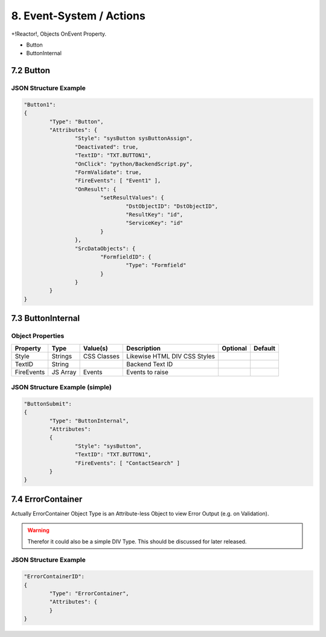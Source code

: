 .. appdev-event-system

8. Event-System / Actions
=========================

+!Reactor!, Objects OnEvent Property.

* Button
* ButtonInternal


7.2 Button
----------





JSON Structure Example
**********************

.. code-block:: javascript

	"Button1":
	{
		"Type": "Button",
		"Attributes": {
			"Style": "sysButton sysButtonAssign",
			"Deactivated": true,
			"TextID": "TXT.BUTTON1",
			"OnClick": "python/BackendScript.py",
			"FormValidate": true,
			"FireEvents": [ "Event1" ],
			"OnResult": {
				"setResultValues": {
					"DstObjectID": "DstObjectID",
					"ResultKey": "id",
					"ServiceKey": "id"
				}
			},
			"SrcDataObjects": {
				"FormfieldID": {
					"Type": "Formfield"
				}
			}
		}
	}

7.3 ButtonInternal
------------------

Object Properties
*****************

+---------------------+-----------+----------------+------------------------------------------+--------------+--------------+
| **Property**        | **Type**  | **Value(s)**   | **Description**                          | **Optional** | **Default**  |
+=====================+===========+================+==========================================+==============+==============+
| Style               | Strings   | CSS Classes    | Likewise HTML DIV CSS Styles             |              |              |
+---------------------+-----------+----------------+------------------------------------------+--------------+--------------+
| TextID              | String    |                | Backend Text ID                          |              |              |
+---------------------+-----------+----------------+------------------------------------------+--------------+--------------+
| FireEvents          | JS Array  | Events         | Events to raise                          |              |              |
+---------------------+-----------+----------------+------------------------------------------+--------------+--------------+

JSON Structure Example (simple)
*******************************

.. code-block:: javascript

	"ButtonSubmit":
	{
		"Type": "ButtonInternal",
		"Attributes":
		{
			"Style": "sysButton",
			"TextID": "TXT.BUTTON1",
			"FireEvents": [ "ContactSearch" ]
		}
	}


7.4 ErrorContainer
------------------

Actually ErrorContainer Object Type is an Attribute-less Object to view Error Output (e.g. on
Validation).

.. warning::

	Therefor it could also be a simple DIV Type. This should be discussed for later released.


JSON Structure Example
**********************

.. code-block:: javascript

	"ErrorContainerID":
	{
		"Type": "ErrorContainer",
		"Attributes": {
		}
	}
